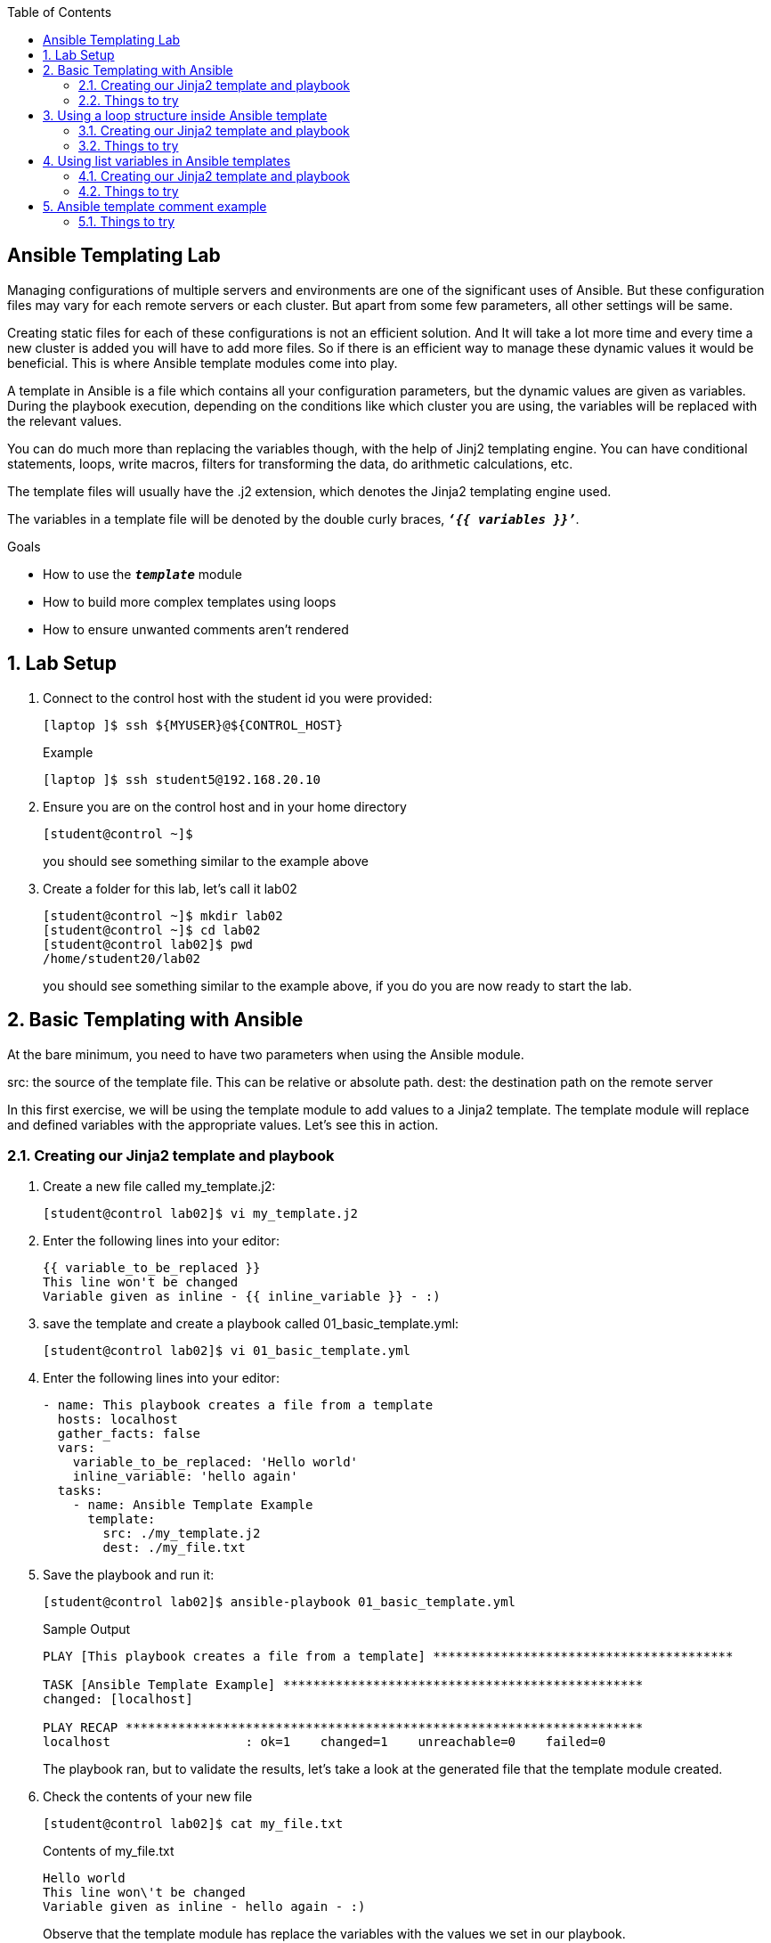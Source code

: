 :scrollbar:
:data-uri:
:linkattrs:
:toc2:
:labname: Ansible Templating
:show_solution: false


== {labname} Lab

Managing configurations of multiple servers and environments are one of the significant uses of Ansible. But these configuration files may vary for each remote servers or each cluster. But apart from some few parameters, all other settings will be same.

Creating static files for each of these configurations is not an efficient solution. And It will take a lot more time and every time a new cluster is added you will have to add more files. So if there is an efficient way to manage these dynamic values it would be beneficial. This is where Ansible template modules come into play.

A template in Ansible is a file which contains all your configuration parameters, but the dynamic values are given as variables. During the playbook execution, depending on the conditions like which cluster you are using, the variables will be replaced with the relevant values.

You can do much more than replacing the variables though, with the help of Jinj2 templating engine. You can have conditional statements, loops, write macros, filters for transforming the data, do arithmetic calculations, etc.

The template files will usually have the .j2 extension, which denotes the Jinja2 templating engine used.

The variables in a template file will be denoted by the double curly braces, `*_‘{{ variables }}’_*`.

.Goals
* How to use the `*_template_*` module
* How to build more complex templates using loops
* How to ensure unwanted comments aren't rendered

:numbered:

== Lab Setup
. Connect to the control host with the student id you were provided:
+
[source,sh]
----
[laptop ]$ ssh ${MYUSER}@${CONTROL_HOST}
----
+
.Example
[source,sh]
----
[laptop ]$ ssh student5@192.168.20.10
----
. Ensure you are on the control host and in your home directory
+
[source,sh]
----
[student@control ~]$
----
you should see something similar to the example above

. Create a folder for this lab, let's call it lab02
+
[source,sh]
----
[student@control ~]$ mkdir lab02
[student@control ~]$ cd lab02
[student@control lab02]$ pwd
/home/student20/lab02
----
you should see something similar to the example above, if you do you are now ready to start the lab.

== Basic Templating with Ansible
At the bare minimum, you need to have two parameters when using the Ansible module.

src: the source of the template file. This can be relative or absolute path.
dest: the destination path on the remote server

In this first exercise, we will be using the template module to add values to a Jinja2 template. The template module will replace and defined variables with the appropriate values.  Let's see this in action.

=== Creating our Jinja2 template and playbook

. Create a new file called my_template.j2:
+
[source,sh]
----
[student@control lab02]$ vi my_template.j2
----
. Enter the following lines into your editor:
+
[source,yaml]
----
{{ variable_to_be_replaced }}
This line won't be changed
Variable given as inline - {{ inline_variable }} - :)
----
+
. save the template and create a playbook called 01_basic_template.yml:
+
[source,sh]
----
[student@control lab02]$ vi 01_basic_template.yml
----
. Enter the following lines into your editor:
+
[source,yaml]
----
- name: This playbook creates a file from a template
  hosts: localhost
  gather_facts: false
  vars:
    variable_to_be_replaced: 'Hello world'
    inline_variable: 'hello again'
  tasks:
    - name: Ansible Template Example
      template:
        src: ./my_template.j2
        dest: ./my_file.txt
----
+
. Save the playbook and run it:
+
[source,sh]
----
[student@control lab02]$ ansible-playbook 01_basic_template.yml
----
+
.Sample Output
+
[source,sh]
----
PLAY [This playbook creates a file from a template] ****************************************

TASK [Ansible Template Example] ************************************************
changed: [localhost]

PLAY RECAP *********************************************************************
localhost                  : ok=1    changed=1    unreachable=0    failed=0
----
The playbook ran, but to validate the results, let's take a look at the generated file that the template module created.
. Check the contents of your new file
+
[source,sh]
----
[student@control lab02]$ cat my_file.txt
----
+
.Contents of my_file.txt
+
[source,sh]
----
Hello world
This line won\'t be changed
Variable given as inline - hello again - :)
----
Observe that the template module has replace the variables with the values we set in our playbook.

=== Things to try
* Experiment with changing the values and re-running the playbooks to see what happens
* Change up the template to add more variables and make it more useful
** Remember to add the variables to your playbook too so that there are values.
* change the playbook to deploy this file to your remote webservers

== Using a loop structure inside Ansible template
One of the main program expression we usually use is the ‘for’ loop. It can be used to iteratively go through the values of a list, dictionary etc.

It is possible to use this in ansible templates also using the Jinja2 format.

In the next exercise, we will build a template that will loop through the value 0 to 2 using the python range function. On each iteration, a line with the variable is printed.

=== Creating our Jinja2 template and playbook

. Create a new file called my_template02.j2:
+
[source,sh]
----
[student@control lab02]$ vi my_template02.j2
----
. Enter the following lines into your editor:
+
[source,yaml]
----
Ansible template for loop example
{% for i in range(3)%}
  This is the {{ i }}th variable
{% endfor %}
----
+
. save the template and create a playbook called 02_template_loop.yml:
+
[source,sh]
----
[student@control lab02]$ v1 02_template_loop.yml
----
. Enter the following lines into your editor:
+
[source,yaml]
----
- name: this playbook creates a file from a template
  hosts: localhost
  gather_facts: false

  tasks:
    - name: Ansible Template Example
      template:
        src: ./my_template02.j2
        dest: ./my_file02.txt
----
+
. Save the playbook and run it:
+
[source,sh]
----
[student@control lab02]$ ansible-playbook 02_template_loop.yml
----
+
.Sample Output
+
[source,sh]
----
PLAY [this playbook creates a template] ****************************************

TASK [Ansible Template Example] ************************************************
changed: [localhost]

PLAY RECAP *********************************************************************
localhost                  : ok=1    changed=1    unreachable=0    failed=0
----
The playbook ran, but to validate the results, let's take a look at the generated file that the template module created.
. Check the contents of your new file
+
[source,sh]
----
[student@control lab02]$ cat my_file02.txt
----
+
.Contents of my_file02.txt
+
[source,sh]
----
Ansible template for loop example
  This is the 0th variable
  This is the 1th variable
  This is the 2th variable
----
By tinkering around with the filters and features that are provided by Jinja2 we can begin to see that our templates can be much more than static documents that simply replace variables.

=== Things to try
* How would you get it to increase or shrink the number of variables displayed?
* The variables currently print one on each line, see if you can figure out how to get it to display them all on one line.
** http://jinja.pocoo.org/docs/2.9/templates/#whitespace-control[Jinja2 Documentation]

== Using list variables in Ansible templates
There are sometimes situations where you need to parse a list of information and do something with it in a template. In the exercise below we will build a playbook that looping through a variable that contains a list of data. We will provide that list in our playbook and then create a for loop structure. Note that, after each iteration, a new line is also added. So the three list items will be in three lines.

=== Creating our Jinja2 template and playbook

. Create a new file called my_template03.j2:
+
[source,sh]
----
[student@control lab02]$ vi my_template03.j2
----


. Enter the following lines into your editor:
+
[source,yaml]
----
This is an example of template module loop with a list.
{% for item in list1 %}
  {{ item }}
{% endfor %}
----
+
. save the template and create a playbook called 03_loop_variable.yml:
+
[source,sh]
----
[student@control lab02]$ vi 03_loop_variable.yml
----
. Enter the following lines into your editor:
+
[source,yaml]
----
- name: This playbook creates a file from a template
  hosts: localhost
  gather_facts: false

  vars:
    list1: ['pen','pineapple','apple','pen']

  tasks:
    - name: Ansible Template Loop Example
      template:
        src: ./my_template03.j2
        dest: ./my_file03.txt
        mode: 0777

----
+
. Save the playbook and run it:
+
[source,sh]
----
[student@control lab02]$ ansible-playbook 03_loop_variable.yml
----
+
.Sample Output
+
[source,sh]
----

----
The playbook ran, but to validate the results, let's take a look at the generated file that the template module created.
. Check the contents of your new file
+
[source,sh]
----
[student@control lab02]$ cat my_file03.txt
----
+
.Contents of my_file03.txt
+
[source,sh]
----
This is an example of template module loop with a list.
 pen
 pineapple
 apple
 pen
----

=== Things to try
* Change the content of the list variable
* Change list1 variable to a different name
* Alter the mode of the file and make it only readable by group

== Ansible template comment example
It's always good practice to use comments when building your playbooks, this comes in the form of the `*_name_*` parameter.  Comments are good, and you should be as verbose as you can so that others understand the intent of the playbook. It's worht noting that you can also add comments in your template file. However, sometimes you don’t want your comments to appear in the rendered file. You can prevent your comments from being included in the rendered file by wrapping your comments in Jinja2 style comments.  To do this simply enclose the comments within {# … #}.

.Example
[source,yaml]
----
{# this is a comment that will not get rendered #}
This is an example of template module loop with a list.
{% for item in list1 %}
  {{ item }}
{% endfor %}
----

=== Things to try
* Try adding a comment to one of the previous exercises and observe the results
